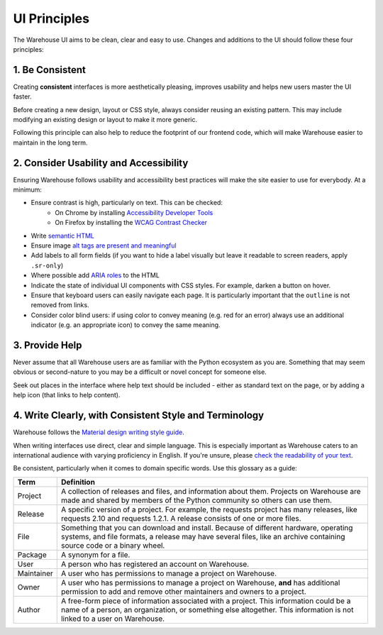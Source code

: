 UI Principles
=============

The Warehouse UI aims to be clean, clear and easy to use. Changes and
additions to the UI should follow these four principles:

1. Be Consistent
----------------

Creating **consistent** interfaces is more aesthetically pleasing, improves
usability and helps new users master the UI faster.

Before creating a new design, layout or CSS style, always consider reusing
an existing pattern. This may include modifying an existing design or
layout to make it more generic.

Following this principle can also help to reduce the footprint of our frontend
code, which will make Warehouse easier to maintain in the long term.

2. Consider Usability and Accessibility
---------------------------------------

Ensuring Warehouse follows usability and accessibility best practices will make
the site easier to use for everybody. At a minimum:

- Ensure contrast is high, particularly on text. This can be checked:
   - On Chrome by installing `Accessibility Developer Tools
     <http://bit.ly/1ikZ68B>`_
   - On Firefox by installing the `WCAG Contrast Checker
     <https://addons.mozilla.org/en-us/firefox/addon/wcag-contrast-checker/>`_
- Write `semantic HTML <https://en.wikipedia.org/wiki/Semantic_HTML>`_
- Ensure image `alt tags are present and meaningful
  <http://webaim.org/techniques/alttext/>`_
- Add labels to all form fields (if you want to hide a label visually but leave
  it readable to screen readers, apply ``.sr-only``)
- Where possible add `ARIA roles
  <https://developer.mozilla.org/en-US/docs/Web/Accessibility/ARIA>`_ to
  the HTML
- Indicate the state of individual UI components with CSS styles.
  For example, darken a button on hover.
- Ensure that keyboard users can easily navigate each page. It is particularly
  important that the ``outline`` is not removed from links.
- Consider color blind users: if using color to convey meaning (e.g. red for an
  error) always use an additional indicator (e.g. an appropriate icon) to
  convey the same meaning.


3. Provide Help
---------------

Never assume that all Warehouse users are as familiar with the Python
ecosystem as you are. Something that may seem obvious or second-nature to you
may be a difficult or novel concept for someone else.

Seek out places in the interface where help text should be included - either
as standard text on the page, or by adding a help icon (that links to
help content).


4. Write Clearly, with Consistent Style and Terminology
-------------------------------------------------------

Warehouse follows the `Material design writing style guide
<https://material.io/design/usability/accessibility.html#writing>`_.

When writing interfaces use direct, clear and simple language. This is
especially important as Warehouse caters to an international audience with
varying proficiency in English. If you're unsure, please `check the readability
of your text <http://www.webpagefx.com/tools/read-able/>`_.

Be consistent, particularly when it comes to domain specific words. Use this
glossary as a guide:

=============== ===============================================================
 Term           Definition
=============== ===============================================================
 Project        A collection of releases and files, and information about them.
                Projects on Warehouse are made and shared by members of the
                Python community so others can use them.
 Release        A specific version of a project. For example, the requests
                project has many releases, like requests 2.10 and
                requests 1.2.1. A release consists of one or more files.
 File           Something that you can download and install. Because of
                different hardware, operating systems, and file formats,
                a release may have several files, like an archive
                containing source code or a binary wheel.
 Package        A synonym for a file.
 User           A person who has registered an account on Warehouse.
 Maintainer     A user who has permissions to manage a project on Warehouse.
 Owner          A user who has permissions to manage a project on Warehouse,
                **and** has additional permission to add and remove other
                maintainers and owners to a project.
 Author         A free-form piece of information associated with a project.
                This information could be a name of a person, an organization,
                or something else altogether. This information is not linked
                to a user on Warehouse.
=============== ===============================================================
